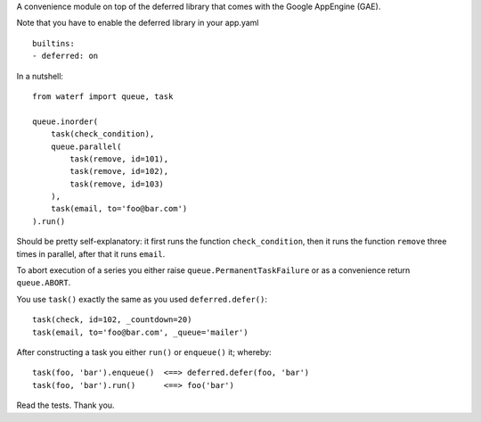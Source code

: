 A convenience module on top of the deferred library that comes with the Google AppEngine (GAE).

Note that you have to enable the deferred library in your app.yaml

::

    builtins:
    - deferred: on

In a nutshell::

    from waterf import queue, task

    queue.inorder(
        task(check_condition),
        queue.parallel(
            task(remove, id=101),
            task(remove, id=102),
            task(remove, id=103)
        ),
        task(email, to='foo@bar.com')
    ).run()

Should be pretty self-explanatory: it first runs the function ``check_condition``, then it runs the function ``remove`` three times in parallel, after that it runs ``email``.

To abort execution of a series you either raise ``queue.PermanentTaskFailure`` or as a convenience return ``queue.ABORT``.

You use ``task()`` exactly the same as you used ``deferred.defer()``::

    task(check, id=102, _countdown=20)
    task(email, to='foo@bar.com', _queue='mailer')

After constructing a task you either ``run()`` or ``enqueue()`` it; whereby::

	task(foo, 'bar').enqueue()  <==> deferred.defer(foo, 'bar')
	task(foo, 'bar').run()      <==> foo('bar')

Read the tests. Thank you.